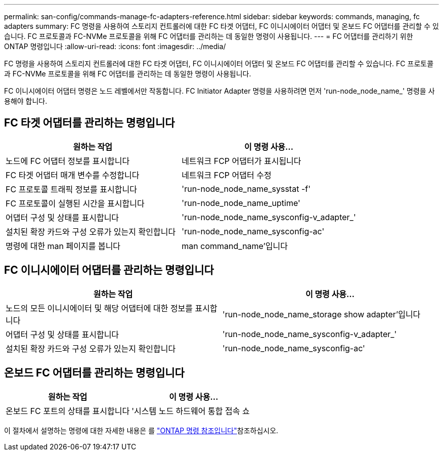 ---
permalink: san-config/commands-manage-fc-adapters-reference.html 
sidebar: sidebar 
keywords: commands, managing, fc adapters 
summary: FC 명령을 사용하여 스토리지 컨트롤러에 대한 FC 타겟 어댑터, FC 이니시에이터 어댑터 및 온보드 FC 어댑터를 관리할 수 있습니다. FC 프로토콜과 FC-NVMe 프로토콜을 위해 FC 어댑터를 관리하는 데 동일한 명령이 사용됩니다. 
---
= FC 어댑터를 관리하기 위한 ONTAP 명령입니다
:allow-uri-read: 
:icons: font
:imagesdir: ../media/


[role="lead"]
FC 명령을 사용하여 스토리지 컨트롤러에 대한 FC 타겟 어댑터, FC 이니시에이터 어댑터 및 온보드 FC 어댑터를 관리할 수 있습니다. FC 프로토콜과 FC-NVMe 프로토콜을 위해 FC 어댑터를 관리하는 데 동일한 명령이 사용됩니다.

FC 이니시에이터 어댑터 명령은 노드 레벨에서만 작동합니다. FC Initiator Adapter 명령을 사용하려면 먼저 'run-node_node_name_' 명령을 사용해야 합니다.



== FC 타겟 어댑터를 관리하는 명령입니다

[cols="2*"]
|===
| 원하는 작업 | 이 명령 사용... 


 a| 
노드에 FC 어댑터 정보를 표시합니다
 a| 
네트워크 FCP 어댑터가 표시됩니다



 a| 
FC 타겟 어댑터 매개 변수를 수정합니다
 a| 
네트워크 FCP 어댑터 수정



 a| 
FC 프로토콜 트래픽 정보를 표시합니다
 a| 
'run-node_node_name_sysstat -f'



 a| 
FC 프로토콜이 실행된 시간을 표시합니다
 a| 
'run-node_node_name_uptime'



 a| 
어댑터 구성 및 상태를 표시합니다
 a| 
'run-node_node_name_sysconfig-v_adapter_'



 a| 
설치된 확장 카드와 구성 오류가 있는지 확인합니다
 a| 
'run-node_node_name_sysconfig-ac'



 a| 
명령에 대한 man 페이지를 봅니다
 a| 
man command_name'입니다

|===


== FC 이니시에이터 어댑터를 관리하는 명령입니다

[cols="2*"]
|===
| 원하는 작업 | 이 명령 사용... 


 a| 
노드의 모든 이니시에이터 및 해당 어댑터에 대한 정보를 표시합니다
 a| 
'run-node_node_name_storage show adapter'입니다



 a| 
어댑터 구성 및 상태를 표시합니다
 a| 
'run-node_node_name_sysconfig-v_adapter_'



 a| 
설치된 확장 카드와 구성 오류가 있는지 확인합니다
 a| 
'run-node_node_name_sysconfig-ac'

|===


== 온보드 FC 어댑터를 관리하는 명령입니다

[cols="2*"]
|===
| 원하는 작업 | 이 명령 사용... 


 a| 
온보드 FC 포트의 상태를 표시합니다
 a| 
'시스템 노드 하드웨어 통합 접속 쇼

|===
이 절차에서 설명하는 명령에 대한 자세한 내용은 를 link:https://docs.netapp.com/us-en/ontap-cli/["ONTAP 명령 참조입니다"^]참조하십시오.
